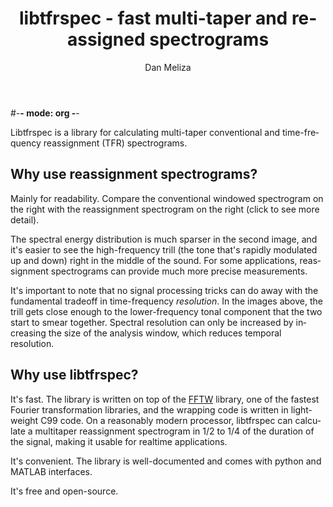#-*- mode: org -*-
#+STARTUP:    align showall hidestars oddeven
#+TITLE:    libtfrspec - fast multi-taper and reassigned spectrograms
#+AUTHOR:    Dan Meliza
#+EMAIL:     dan@meliza.org
#+OPTIONS:   H:3 num:nil toc:nil \n:nil @:t ::t |:t ^:t -:t f:t *:t TeX:t LaTeX:nil skip:nil d:t tags:not-in-toc
#+STYLE:    <link rel="stylesheet" type="text/css" href="index.css" />
#+LANGUAGE:   en

Libtfrspec is a library for calculating multi-taper conventional and
time-frequency reassignment (TFR) spectrograms.

** Why use reassignment spectrograms?

Mainly for readability. Compare the conventional windowed spectrogram
on the right with the reassignment spectrogram on the right (click to
see more detail).

[[file:A7_hanning.png][file:A7_hanning_sm.png]] [[file:A7_tfr.png][file:A7_tfr_sm.png]]

The spectral energy distribution is much sparser in the second image,
and it's easier to see the high-frequency trill (the tone that's
rapidly modulated up and down) right in the middle of
the sound.  For some applications, reassignment spectrograms can
provide much more precise measurements.  

It's important to note that no signal processing tricks can
do away with the fundamental tradeoff in time-frequency /resolution/.
In the images above, the trill gets close enough to the lower-frequency
tonal component that the two start to smear together.  Spectral
resolution can only be increased by increasing the size of the
analysis window, which reduces temporal resolution.

** Why use libtfrspec?

It's fast.  The library is written on top of the [[http://www.fftw.org][FFTW]] library, one of
the fastest Fourier transformation libraries, and the wrapping code is
written in lightweight C99 code.  On a reasonably modern processor,
libtfrspec can calculate a multitaper reassignment spectrogram in 1/2
to 1/4 of the duration of the signal, making it usable for realtime
applications.

It's convenient.  The library is well-documented and comes with python
and MATLAB interfaces.

It's free and open-source.

